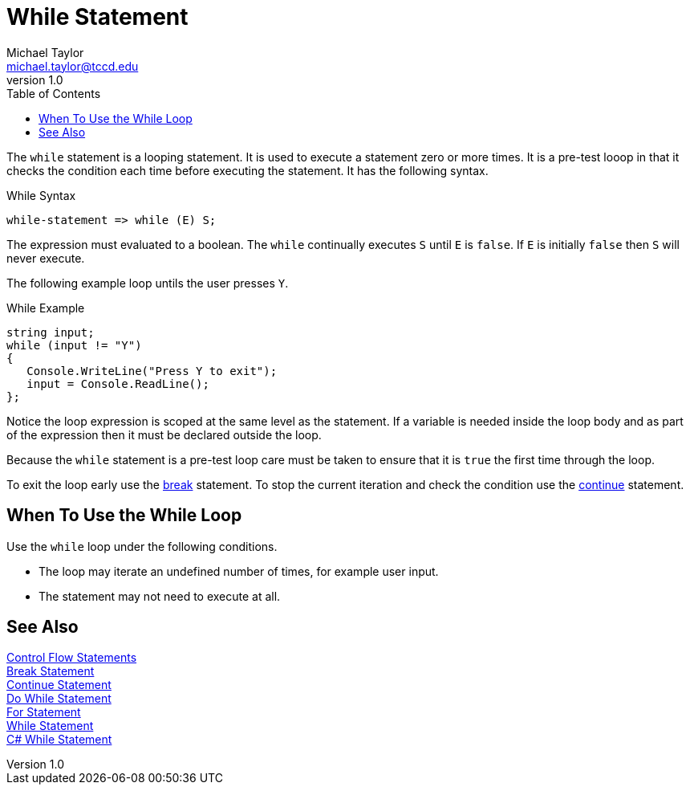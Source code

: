 = While Statement
Michael Taylor <michael.taylor@tccd.edu>
v1.0
:toc:

The `while` statement is a looping statement. 
It is used to execute a statement zero or more times. 
It is a pre-test looop in that it checks the condition each time before executing the statement.
It has the following syntax.

.While Syntax
----
while-statement => while (E) S;
----

The expression must evaluated to a boolean. The `while` continually executes `S` until `E` is `false`. If `E` is initially `false` then `S` will never execute.

The following example loop untils the user presses `Y`.

.While Example
[source,csharp]
----
string input;
while (input != "Y")
{
   Console.WriteLine("Press Y to exit");
   input = Console.ReadLine();
};
----

Notice the loop expression is scoped at the same level as the statement. 
If a variable is needed inside the loop body and as part of the expression then it must be declared outside the loop.

Because the `while` statement is a pre-test loop care must be taken to ensure that it is `true` the first time through the loop.

To exit the loop early use the link:break-statement.adoc[break] statement. 
To stop the current iteration and check the condition use the link:continue-statement.adoc[continue] statement.

== When To Use the While Loop

Use the `while` loop under the following conditions.

- The loop may iterate an undefined number of times, for example user input.
- The statement may not need to execute at all.
 
== See Also

link:control-flow-statements.adoc[Control Flow Statements] +
link:break-statement.adoc[Break Statement] +
link:continue-statement.adoc[Continue Statement] +
link:do-statement.adoc[Do While Statement] +
link:for-statement.adoc[For Statement] +
link:while-statement.adoc[While Statement] +
https://docs.microsoft.com/en-us/dotnet/csharp/language-reference/keywords/while[C# While Statement] +